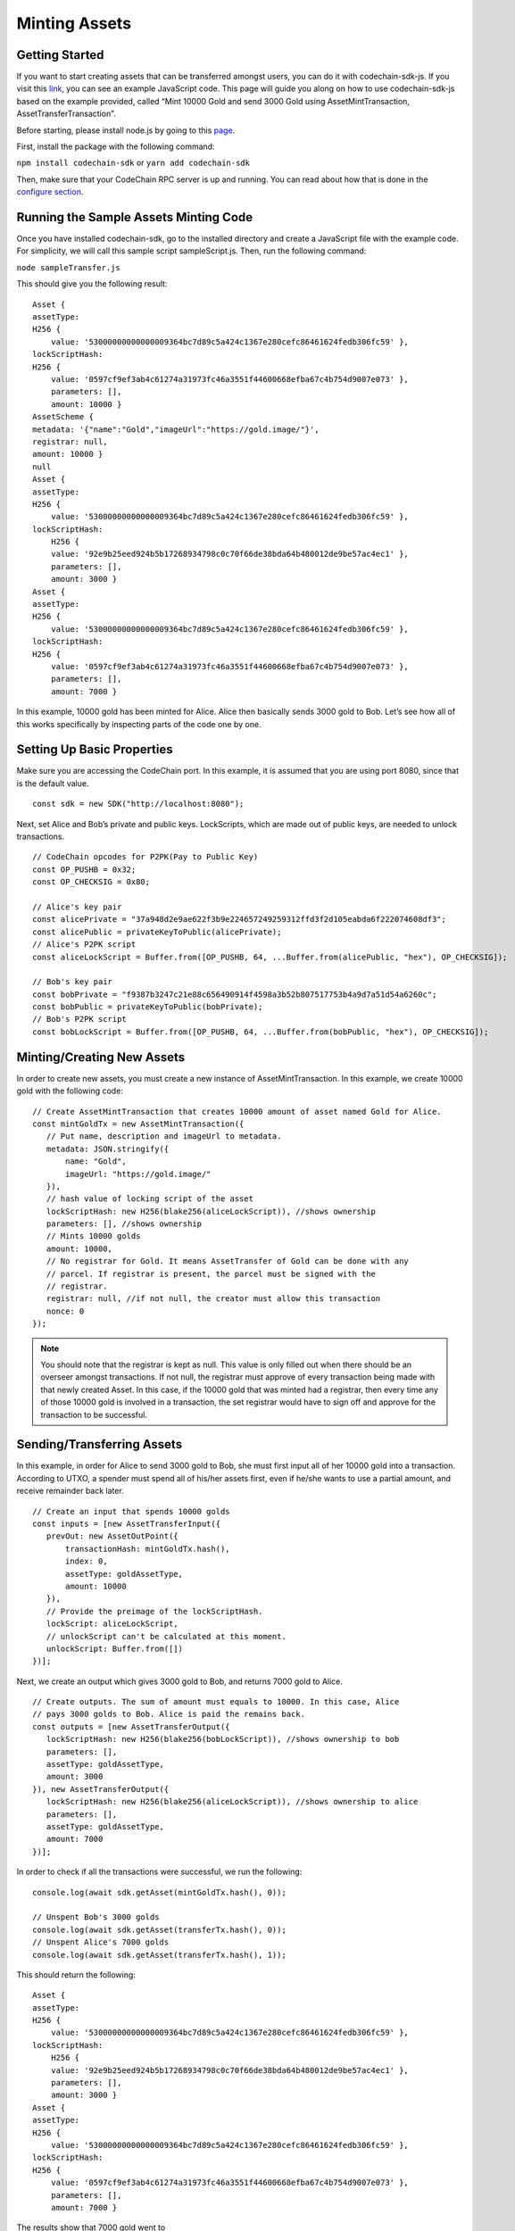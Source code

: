 Minting Assets
##############

Getting Started
===============

If you want to start creating assets that can be transferred amongst users, you can do it with codechain-sdk-js. 
If you visit this `link <https://api.codechain.io>`_, you can see an example JavaScript code. 
This page will guide you along on how to use codechain-sdk-js based on the example provided, 
called “Mint 10000 Gold and send 3000 Gold using AssetMintTransaction, AssetTransferTransaction”.

Before starting, please install node.js by going to this `page <https://nodejs.org/en/>`_.

First, install the package with the following command:

``npm install codechain-sdk`` or ``yarn add codechain-sdk``

Then, make sure that your CodeChain RPC server is up and running. You can read about how that is done in the `configure section <https://codechain.readthedocs.io/en/latest/configuration.html>`_.

Running the Sample Assets Minting Code
======================================
Once you have installed codechain-sdk, go to the installed directory and create a JavaScript file with the example code. 
For simplicity, we will call this sample script sampleScript.js. Then, run the following command:

``node sampleTransfer.js``

This should give you the following result:
::

    Asset {
    assetType:
    H256 {
        value: '53000000000000009364bc7d89c5a424c1367e280cefc86461624fedb306fc59' },
    lockScriptHash:
    H256 {
        value: '0597cf9ef3ab4c61274a31973fc46a3551f44600668efba67c4b754d9007e073' },
        parameters: [],
        amount: 10000 }
    AssetScheme {
    metadata: '{"name":"Gold","imageUrl":"https://gold.image/"}',
    registrar: null,
    amount: 10000 }
    null
    Asset {
    assetType:
    H256 {
        value: '53000000000000009364bc7d89c5a424c1367e280cefc86461624fedb306fc59' },
    lockScriptHash:
        H256 {
        value: '92e9b25eed924b5b17268934798c0c70f66de38bda64b480012de9be57ac4ec1' },
        parameters: [],
        amount: 3000 }
    Asset {
    assetType:
    H256 {
        value: '53000000000000009364bc7d89c5a424c1367e280cefc86461624fedb306fc59' },
    lockScriptHash:
    H256 {
        value: '0597cf9ef3ab4c61274a31973fc46a3551f44600668efba67c4b754d9007e073' },
        parameters: [],
        amount: 7000 }


In this example, 10000 gold has been minted for Alice. Alice then basically sends 3000 gold to Bob. 
Let’s see how all of this works specifically by inspecting parts of the code one by one.

Setting Up Basic Properties
===========================
Make sure you are accessing the CodeChain port. In this example, it is assumed that you are using port 8080, since that is the default value.
::

    const sdk = new SDK("http://localhost:8080");

Next, set Alice and Bob’s private and public keys. LockScripts, which are made out of public keys, are needed to unlock transactions.
::

    // CodeChain opcodes for P2PK(Pay to Public Key)
    const OP_PUSHB = 0x32;
    const OP_CHECKSIG = 0x80;

    // Alice's key pair
    const alicePrivate = "37a948d2e9ae622f3b9e224657249259312ffd3f2d105eabda6f222074608df3";
    const alicePublic = privateKeyToPublic(alicePrivate);
    // Alice's P2PK script
    const aliceLockScript = Buffer.from([OP_PUSHB, 64, ...Buffer.from(alicePublic, "hex"), OP_CHECKSIG]);

    // Bob's key pair
    const bobPrivate = "f9387b3247c21e88c656490914f4598a3b52b807517753b4a9d7a51d54a6260c";
    const bobPublic = privateKeyToPublic(bobPrivate);
    // Bob's P2PK script
    const bobLockScript = Buffer.from([OP_PUSHB, 64, ...Buffer.from(bobPublic, "hex"), OP_CHECKSIG]);

Minting/Creating New Assets
===========================
In order to create new assets, you must create a new instance of AssetMintTransaction. In this example, we create 10000 gold with the following code:
::

    // Create AssetMintTransaction that creates 10000 amount of asset named Gold for Alice.
    const mintGoldTx = new AssetMintTransaction({
       // Put name, description and imageUrl to metadata.
       metadata: JSON.stringify({
           name: "Gold",
           imageUrl: "https://gold.image/"
       }),
       // hash value of locking script of the asset
       lockScriptHash: new H256(blake256(aliceLockScript)), //shows ownership
       parameters: [], //shows ownership
       // Mints 10000 golds
       amount: 10000,
       // No registrar for Gold. It means AssetTransfer of Gold can be done with any
       // parcel. If registrar is present, the parcel must be signed with the
       // registrar.
       registrar: null, //if not null, the creator must allow this transaction
       nonce: 0
    });

.. note::
    You should note that the registrar is kept as null. This value is only filled out when there should be an overseer amongst transactions. 
    If not null, the registrar must approve of every transaction being made with that newly created Asset. In this case, if the 10000 gold 
    that was minted had a registrar, then every time any of those 10000 gold is involved in a transaction, the set registrar would have to 
    sign off and approve for the transaction to be successful. 

Sending/Transferring Assets
===========================
In this example, in order for Alice to send 3000 gold to Bob, she must first input all of her 10000 gold into a transaction. 
According to UTXO, a spender must spend all of his/her assets first, even if he/she wants to use a partial amount, and receive remainder back later.
::

    // Create an input that spends 10000 golds
    const inputs = [new AssetTransferInput({
       prevOut: new AssetOutPoint({
           transactionHash: mintGoldTx.hash(),
           index: 0,
           assetType: goldAssetType,
           amount: 10000
       }),
       // Provide the preimage of the lockScriptHash.
       lockScript: aliceLockScript,
       // unlockScript can't be calculated at this moment.
       unlockScript: Buffer.from([])
    })];

Next, we create an output which gives 3000 gold to Bob, and returns 7000 gold to Alice.
::

    // Create outputs. The sum of amount must equals to 10000. In this case, Alice
    // pays 3000 golds to Bob. Alice is paid the remains back.
    const outputs = [new AssetTransferOutput({
       lockScriptHash: new H256(blake256(bobLockScript)), //shows ownership to bob
       parameters: [],
       assetType: goldAssetType,
       amount: 3000
    }), new AssetTransferOutput({
       lockScriptHash: new H256(blake256(aliceLockScript)), //shows ownership to alice
       parameters: [],
       assetType: goldAssetType,
       amount: 7000
    })];

In order to check if all the transactions were successful, we run the following:
::

    console.log(await sdk.getAsset(mintGoldTx.hash(), 0));

    // Unspent Bob's 3000 golds
    console.log(await sdk.getAsset(transferTx.hash(), 0));
    // Unspent Alice's 7000 golds
    console.log(await sdk.getAsset(transferTx.hash(), 1));

This should return the following:
::
    Asset {
    assetType:
    H256 {
        value: '53000000000000009364bc7d89c5a424c1367e280cefc86461624fedb306fc59' },
    lockScriptHash:
        H256 {
        value: '92e9b25eed924b5b17268934798c0c70f66de38bda64b480012de9be57ac4ec1' },
        parameters: [],
        amount: 3000 }
    Asset {
    assetType:
    H256 {
        value: '53000000000000009364bc7d89c5a424c1367e280cefc86461624fedb306fc59' },
    lockScriptHash:
    H256 {
        value: '0597cf9ef3ab4c61274a31973fc46a3551f44600668efba67c4b754d9007e073' },
        parameters: [],
        amount: 7000 }


The results show that 7000 gold went to ``0597cf9ef3ab4c61274a31973fc46a3551f44600668efba67c4b754d9007e073`` and 
that 3000 gold went to ``92e9b25eed924b5b17268934798c0c70f66de38bda64b480012de9be57ac4ec1``.


These are the values of each individual’s LockScripts that went through the blake256 hash function. 
If you run each individual’s LockScript under blake256 yourself, you will find that it corresponds to the rightful owners of the assets. 